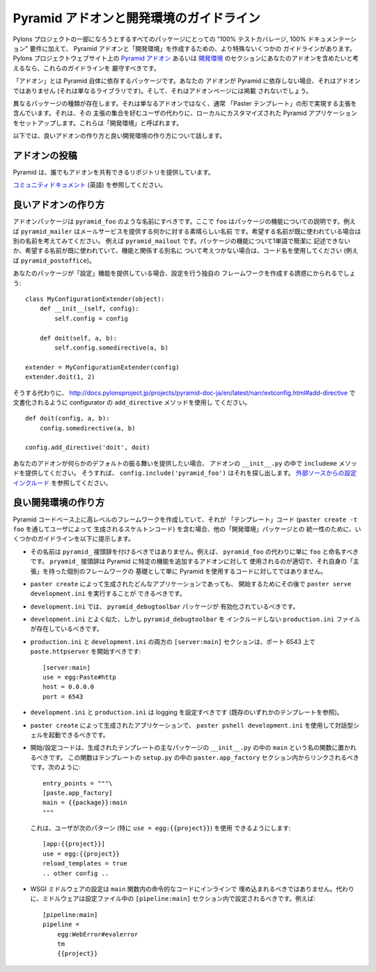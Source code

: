 .. Pyramid Add-On and Development Environment Guidelines

.. _addons_and_dev_envs:

Pyramid アドオンと開発環境のガイドライン
=====================================================

.. Along with the "100% test coverage, 100% documentation" requirements of all
.. packages that wish to be part of the Pylons Project, there are some more
.. specific guidelines for creating Pyramid add-ons and "development
.. environments". If you would like your add-on to be considered for inclusion
.. into the `Pyramid Add-Ons
.. <http://docs.pylonsproject.org/docs/pyramid.html#pyramid-add-ons>`_ or
.. `Development Environments
.. <http://docs.pylonsproject.org/docs/pyramid.html#pyramid-development-environment-documentation>`_
.. sections of the Pylons Project web site, you should attempt to adhere to
.. these guidelines.

Pylons プロジェクトの一部になろうとするすべてのパッケージにとっての
"100% テストカバレージ, 100% ドキュメンテーション" 要件に加えて、
Pyramid アドオンと「開発環境」を作成するための、より特殊ないくつかの
ガイドラインがあります。 Pylons プロジェクトウェブサイト上の `Pyramid
アドオン <http://docs.pylonsproject.jp/en/latest/docs/pyramid.html#id5>`_
あるいは `開発環境
<http://docs.pylonsproject.jp/en/latest/docs/pyramid.html#id7>`_
のセクションにあなたのアドオンを含めたいと考えるなら、これらのガイドラインを
厳守すべきです。


.. An "add-on" is a package which relies on Pyramid itself.  If your add-on does
.. not rely on Pyramid, it's not an add-on (just a library), and it will not be
.. listed on the add-ons page.

「アドオン」とは Pyramid 自体に依存するパッケージです。あなたの
アドオンが Pyramid に依存しない場合、それはアドオンではありません
(それは単なるライブラリです)。そして、それはアドオンページには掲載
されないでしょう。


.. A separate class of packages exist, which are not simply add-ons, but contain
.. opinions usually taking shape in the form of "Paster templates", which set up
.. a locally customized Pyramid application on behalf of users who like that set
.. of opinions.  These are referred to as "development environments".

異なるパッケージの種類が存在します。それは単なるアドオンではなく、通常
「Paster テンプレート」の形で実現する主張を含んでいます。それは、その
主張の集合を好むユーザの代わりに、ローカルにカスタマイズされた Pyramid
アプリケーションをセットアップします。これらは「開発環境」と呼ばれます。


.. Below, we talk about what makes a good add-on and what makes a good
.. development environment.

以下では、良いアドオンの作り方と良い開発環境の作り方について話します。


.. Contributing Addons

アドオンの投稿
----------------------

.. Pyramid provides a repository that allows everyone to share add-ons.

Pyramid は、誰でもアドオンを共有できるリポジトリを提供しています。


.. Please refer to the `community docs <https://github.com/pyramid-collective/pyramid-collective.github.com>`_

`コミュニティドキュメント
<https://github.com/pyramid-collective/pyramid-collective.github.com>`_
(英語) を参照してください。


.. Making Good Add-Ons

良いアドオンの作り方
--------------------

.. Add-on packages should be named ``pyramid_foo`` where ``foo`` describes the
.. functionality of the package.  For example, ``pyramid_mailer`` is a great
.. name for something that provides outbound mail service.  If the name you want
.. has already been taken, try to think of another, e.g. ``pyramid_mailout``.
.. If the functionality of the package cannot easily be described with one word,
.. or the name you want has already been taken and you can't think of another
.. name related to functionality, use a codename, e.g. ``pyramid_postoffice``.

アドオンパッケージは ``pyramid_foo`` のような名前にすべきです。ここで
``foo`` はパッケージの機能についての説明です。例えば
``pyramid_mailer`` はメールサービスを提供する何かに対する素晴らしい名前
です。希望する名前が既に使われている場合は別の名前を考えてみてください。
例えば ``pyramid_mailout`` です。パッケージの機能について1単語で簡潔に
記述できないか、希望する名前が既に使われていて、機能と関係する別名に
ついて考えつかない場合は、コード名を使用してください (例えば
``pyramid_postoffice``)。


.. If your package provides "configuration" functionality, you will be tempted
.. to create your own framework to do the configuration, ala:

あなたのパッケージが「設定」機能を提供している場合、設定を行う独自の
フレームワークを作成する誘惑にかられるでしょう:


::

    class MyConfigurationExtender(object):
        def __init__(self, config):
            self.config = config

        def doit(self, a, b):
            self.config.somedirective(a, b)

    extender = MyConfigurationExtender(config)
    extender.doit(1, 2)


.. Instead of doing so, use the ``add_directive`` method of a configurator as
.. documented at
.. http://docs.pylonsproject.org/projects/pyramid/1.0/narr/advconfig.html#adding-methods-to-the-configurator-via-add-directive

そうする代わりに、
http://docs.pylonsproject.jp/projects/pyramid-doc-ja/en/latest/narr/extconfig.html#add-directive
で文書化されるように configurator の ``add_directive`` メソッドを使用し
てください。


::

    def doit(config, a, b):
        config.somedirective(a, b)

    config.add_directive('doit', doit)


.. If your add-on wants to provide some default behavior, provide an
.. ``includeme`` method in your add-on's ``__init__.py``, so
.. ``config.include('pyramid_foo')`` will pick it up.  See `Including
.. Configuration From External Sources
.. <http://docs.pylonsproject.org/projects/pyramid/1.0/narr/advconfig.html#including-configuration-from-external-sources>`_.

あなたのアドオンが何らかのデフォルトの振る舞いを提供したい場合、
アドオンの ``__init__.py`` の中で ``includeme`` メソッドを提供してください。
そうすれば、 ``config.include('pyramid_foo')`` はそれを探し出します。
`外部ソースからの設定インクルード
<http://docs.pylonsproject.jp/projects/pyramid-doc-ja/en/latest/narr/advconfig.html#including-configuration>`_
を参照してください。


.. Making Good Development Environments

良い開発環境の作り方
------------------------------------

.. If you are creating a higher-level framework atop the Pyramid codebase that
.. contains "template" code (skeleton code rendered by a user via ``paster
.. create -t foo``), for the purposes of uniformity with other "development
.. environment" packages, we offer some guidelines below.

Pyramid コードベース上に高レベルのフレームワークを作成していて、それが
「テンプレート」コード (``paster create -t foo`` を通してユーザによって
生成されるスケルトンコード) を含む場合、他の「開発環境」パッケージとの
統一性のために、いくつかのガイドラインを以下に提示します。


.. * It should not be named with a ``pyramid_`` prefix.  For example, instead
..   of ``pyramid_foo`` it should just be named ``foo``.  The ``pryamid_``
..   prefix is best used for add-ons that plug some discrete functionality in
..   to Pyramid, not for code that simply uses Pyramid as a base for a
..   separate framework with its own "opinions".

* その名前は ``pyramid_`` 接頭辞を付けるべきではありません。例えば、
  ``pyramid_foo`` の代わりに単に ``foo`` と命名すべきです。
  ``pryamid_`` 接頭辞は Pyramid に特定の機能を追加するアドオンに対して
  使用されるのが適切で、それ自身の「主張」を持った個別のフレームワークの
  基礎として単に Pyramid を使用するコードに対してではありません。


.. * It should be possible to subsequently run ``paster serve
..   development.ini`` to start any ``paster create`` -rendered application.

* ``paster create`` によって生成されたどんなアプリケーションであっても、
  開始するためにその後で ``paster serve development.ini`` を実行することが
  できるべきです。


.. * ``development.ini`` should ensure that the ``pyramid_debugtoolbar``
..   package is active.

* ``development.ini`` では、 ``pyramid_debugtoolbar`` パッケージが
  有効化されているべきです。


.. * There should be a ``production.ini`` file that mirrors
..   ``development.ini`` but disincludes ``pyramid_debugtoolbar``.

* ``development.ini`` とよく似た、しかし ``pyramid_debugtoolbar`` を
  インクルードしない ``production.ini`` ファイルが存在しているべきです。


.. * The ``[server:main]`` section of both ``production.ini`` and
..   ``development.ini`` should start ``paste.httpserver`` on port 6543, ala:

* ``production.ini`` と ``development.ini`` の両方の ``[server:main]``
  セクションは、ポート 6543 上で ``paste.httpserver`` を開始すべきです:


  ::

    [server:main]
    use = egg:Paste#http
    host = 0.0.0.0
    port = 6543


.. * ``development.ini`` and ``production.ini`` should configure logging (see
..   any existing template).

* ``development.ini`` と ``production.ini`` は logging を設定すべきです
  (既存のいずれかのテンプレートを参照)。


.. * It should be possible to use ``paster pshell development.ini`` to visit
..   an interactive shell using a ``paster create``-rendered application.

* ``paster create`` によって生成されたアプリケーションで、 ``paster
  pshell development.ini`` を使用して対話型シェルを起動できるべきです。


.. * Startup/configuration code should live in a function named ``main``
..   within the ``__init__.py`` of the main package of the rendered template.
..   This function should be linked within a ``paster.app_factory`` section in
..   the template's ``setup.py`` like so:

* 開始/設定コードは、生成されたテンプレートの主なパッケージの
  ``__init__.py`` の中の ``main`` という名の関数に置かれるべきです。
  この関数はテンプレートの ``setup.py`` の中の
  ``paster.app_factory`` セクション内からリンクされるべきです。次のように:


  ::

    entry_points = """\
    [paste.app_factory]
    main = {{package}}:main
    """


  .. This makes it possible for users to use the following pattern
  .. (particularly ``use = egg:{{project}}``):

  これは、ユーザが次のパターン (特に ``use = egg:{{project}}``) を使用
  できるようにします:


  ::

    [app:{{project}}]
    use = egg:{{project}}
    reload_templates = true
    .. other config ..


.. * WSGI middleware configuration should not be inlined into imperative code
..   within the ``main`` function.  Instead, middleware should be configured
..   within a ``[pipeline:main]`` section in the configuration file, e.g.:

* WSGI ミドルウェアの設定は ``main`` 関数内の命令的なコードにインラインで
  埋め込まれるべきではありません。代わりに、ミドルウェアは設定ファイル中の
  ``[pipeline:main]`` セクション内で設定されるべきです。例えば:


  ::

    [pipeline:main]
    pipeline =
        egg:WebError#evalerror
        tm
        {{project}}
